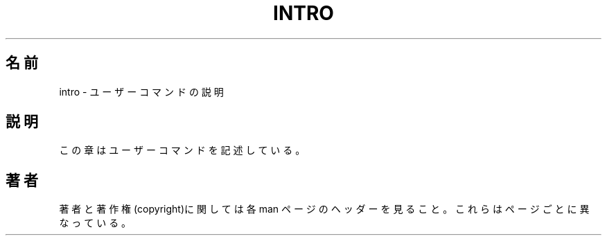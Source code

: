 .\" Copyright (c) 1993 Michael Haardt (michael@moria.de), Fri Apr  2 11:32:09 MET DST 1993
.\"
.\" This is free documentation; you can redistribute it and/or
.\" modify it under the terms of the GNU General Public License as
.\" published by the Free Software Foundation; either version 2 of
.\" the License, or (at your option) any later version.
.\"
.\" The GNU General Public License's references to "object code"
.\" and "executables" are to be interpreted as the output of any
.\" document formatting or typesetting system, including
.\" intermediate and printed output.
.\"
.\" This manual is distributed in the hope that it will be useful,
.\" but WITHOUT ANY WARRANTY; without even the implied warranty of
.\" MERCHANTABILITY or FITNESS FOR A PARTICULAR PURPOSE.  See the
.\" GNU General Public License for more details.
.\"
.\" You should have received a copy of the GNU General Public
.\" License along with this manual; if not, write to the Free
.\" Software Foundation, Inc., 59 Temple Place, Suite 330, Boston, MA 02111,
.\" USA.
.\"
.\" Modified Sat Jul 24 16:53:03 1993 by Rik Faith (faith@cs.unc.edu)
.\"
.\" Japanese Version Copyright (c) 1997 KUNIMOTO Yasuhiro, all rights reserved.
.\" Translated Jun 27, 1997 by KUNIMOTO Yasuhiro (hiro@kthree.co.jp)
.\"
.\" Modified  Jun 28, 1997 by Yoshiki Sugiura (yox@in.aix.or.jp)
.\" Modified  Jul  6, 1997 by Yoshiki Sugiura (yox@in.aix.or.jp)
.\" Modified  Dec 26, 1999 by Kentaro Shirakata (argrath@yo.rim.or.jp)
.\"
.\"WORD introduction 説明
.\"
.TH INTRO 1 "24 July 1993" "Linux" "Linux Programmer's Manual"
.SH 名前
intro \- ユーザーコマンドの説明
.SH 説明
この章はユーザーコマンドを記述している。
.SH 著者
著者と著作権(copyright)に関しては各 man ページのヘッダーを見ること。
これらはページごとに異なっている。
